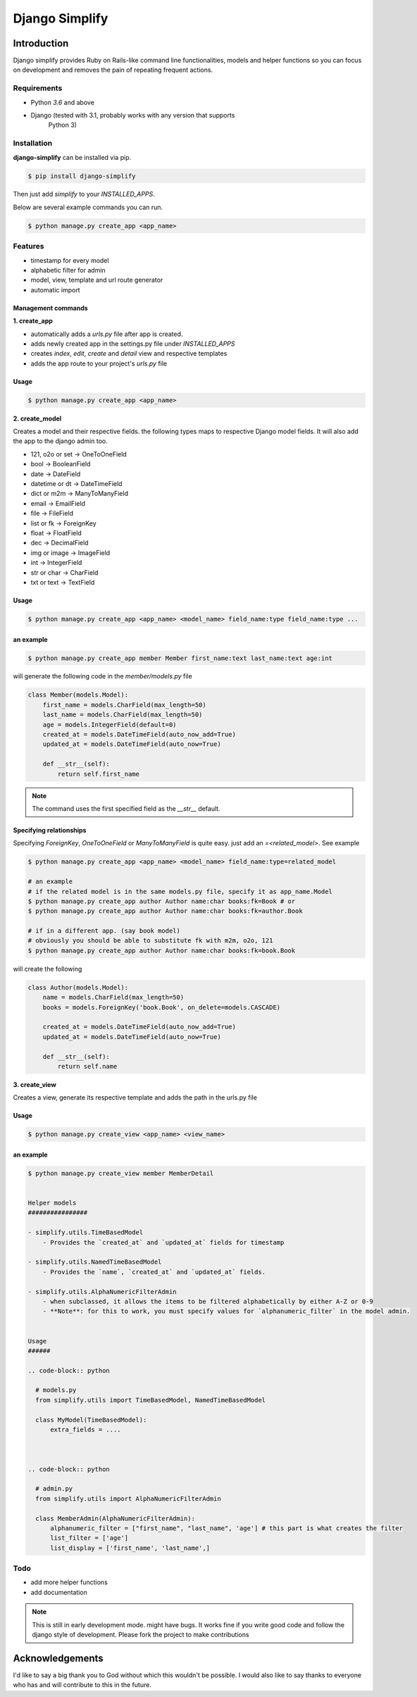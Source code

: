 =========================================
Django Simplify
=========================================


Introduction
=========================================


Django simplify provides Ruby on Rails-like command line functionalities, models and helper functions so you can focus on development and removes the pain of repeating frequent actions.

Requirements
--------------

* Python `3.6` and above
* Django (tested with 3.1, probably works with any version that supports
    Python 3)

Installation
---------------

**django-simplify** can be installed via pip.


.. code-block:: bash

    $ pip install django-simplify


Then just add `simplify` to your `INSTALLED_APPS`.


Below are several example commands you can run.

.. code-block:: bash

    $ python manage.py create_app <app_name>


Features
-----------

* timestamp for every model
* alphabetic filter for admin
* model, view, template and url route generator
* automatic import


Management commands
#########################

**1. create_app**

- automatically adds a `urls.py` file after app is created.
- adds newly created app in the settings.py file under `INSTALLED_APPS`
- creates `index`, `edit`, `create` and `detail` view and respective templates
- adds the app route to your project's `urls.py` file


Usage
###########

.. code-block:: bash

    $ python manage.py create_app <app_name>


**2. create_model**

Creates a model and their respective fields. the following types maps to respective Django model fields. It will also add the app to the django admin too.


- 121, o2o or set -> OneToOneField
- bool -> BooleanField
- date -> DateField
- datetime or dt -> DateTimeField
- dict or m2m -> ManyToManyField
- email -> EmailField
- file -> FileField
- list or fk -> ForeignKey
- float -> FloatField
- dec -> DecimalField
- img or image -> ImageField
- int -> IntegerField
- str or char -> CharField
- txt or text -> TextField


Usage
########

.. code-block:: bash

    $ python manage.py create_app <app_name> <model_name> field_name:type field_name:type ...


an example
###########

.. code-block:: bash

    $ python manage.py create_app member Member first_name:text last_name:text age:int


will generate the following code in the `member/models.py` file

.. code-block:: python

    class Member(models.Model):
        first_name = models.CharField(max_length=50)
        last_name = models.CharField(max_length=50)
        age = models.IntegerField(default=0)
        created_at = models.DateTimeField(auto_now_add=True)
        updated_at = models.DateTimeField(auto_now=True)

        def __str__(self):
            return self.first_name


.. note:: The command uses the first specified field as the `__str__` default.


Specifying relationships
###########################

Specifying `ForeignKey`, `OneToOneField` or `ManyToManyField` is quite easy. just add an `=<related_model>`. See example

.. code-block:: bash

    $ python manage.py create_app <app_name> <model_name> field_name:type=related_model

    # an example
    # if the related model is in the same models.py file, specify it as app_name.Model
    $ python manage.py create_app author Author name:char books:fk=Book # or
    $ python manage.py create_app author Author name:char books:fk=author.Book

    # if in a different app. (say book model)
    # obviously you should be able to substitute fk with m2m, o2o, 121
    $ python manage.py create_app author Author name:char books:fk=book.Book


will create the following

.. code-block:: python

    class Author(models.Model):
        name = models.CharField(max_length=50)
        books = models.ForeignKey('book.Book', on_delete=models.CASCADE)

        created_at = models.DateTimeField(auto_now_add=True)
        updated_at = models.DateTimeField(auto_now=True)

        def __str__(self):
            return self.name



**3. create_view**

Creates a view, generate its respective template and adds the path in the urls.py file

Usage
########

.. code-block:: bash

    $ python manage.py create_view <app_name> <view_name>


an example
###########

.. code-block:: bash

    $ python manage.py create_view member MemberDetail


    Helper models
    ################

    - simplify.utils.TimeBasedModel
        - Provides the `created_at` and `updated_at` fields for timestamp

    - simplify.utils.NamedTimeBasedModel
        - Provides the `name`, `created_at` and `updated_at` fields.

    - simplify.utils.AlphaNumericFilterAdmin
        - when subclassed, it allows the items to be filtered alphabetically by either A-Z or 0-9
        - **Note**: for this to work, you must specify values for `alphanumeric_filter` in the model admin.


    Usage
    ######

    .. code-block:: python

      # models.py
      from simplify.utils import TimeBasedModel, NamedTimeBasedModel

      class MyModel(TimeBasedModel):
          extra_fields = ....



    .. code-block:: python

      # admin.py
      from simplify.utils import AlphaNumericFilterAdmin

      class MemberAdmin(AlphaNumericFilterAdmin):
          alphanumeric_filter = ["first_name", "last_name", 'age'] # this part is what creates the filter
          list_filter = ['age']
          list_display = ['first_name', 'last_name',]


Todo
-----

- add more helper functions
- add documentation


.. note::

    This is still in early development mode. might have bugs. It works fine if you write good code and follow the django style of development. Please fork the project to make contributions


Acknowledgements
================

I'd like to say a big thank you to God without which this wouldn't be possible. I would also like to say thanks to everyone who has and will contribute to this in the future.
